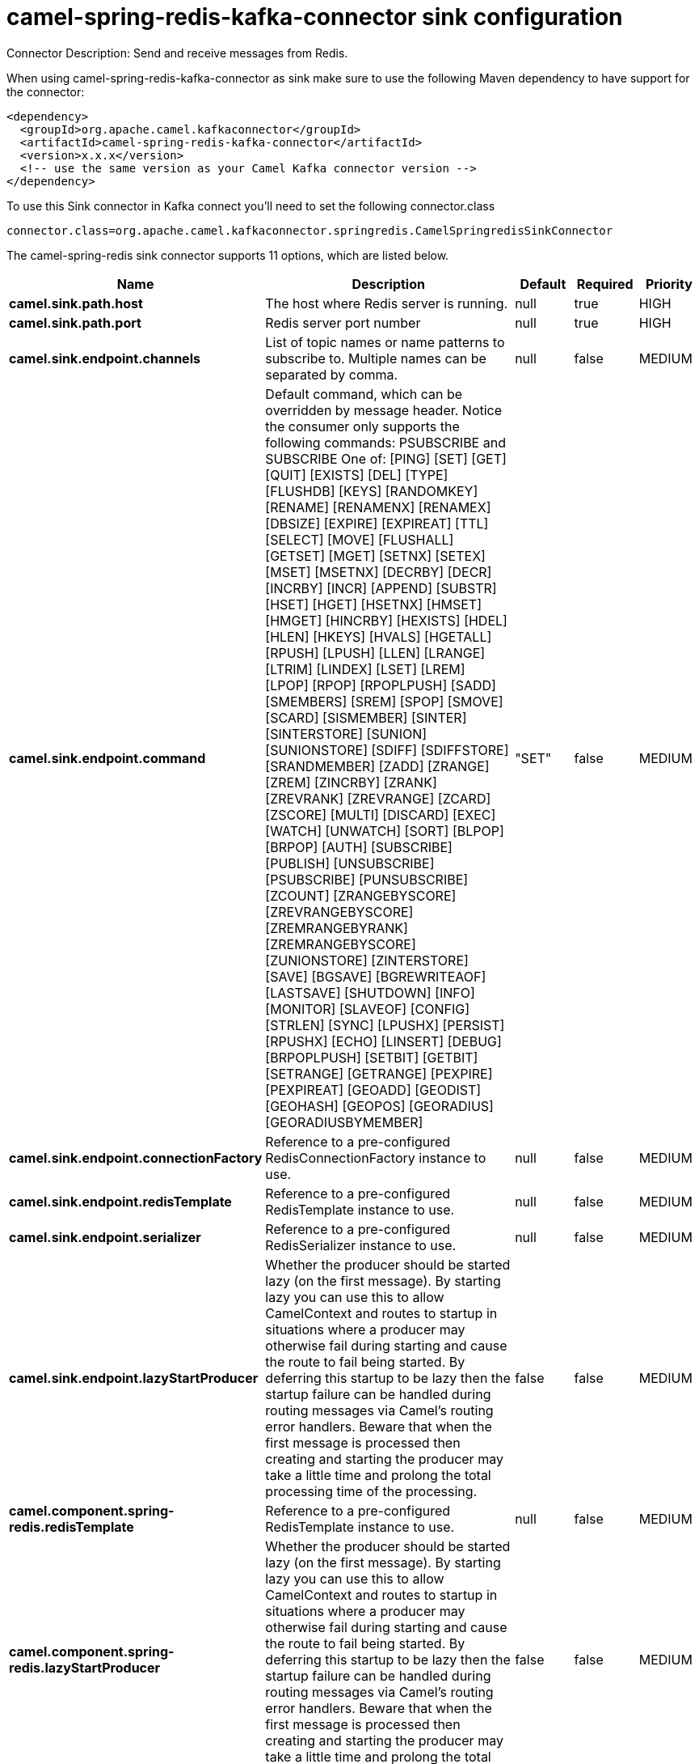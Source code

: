 // kafka-connector options: START
[[camel-spring-redis-kafka-connector-sink]]
= camel-spring-redis-kafka-connector sink configuration

Connector Description: Send and receive messages from Redis.

When using camel-spring-redis-kafka-connector as sink make sure to use the following Maven dependency to have support for the connector:

[source,xml]
----
<dependency>
  <groupId>org.apache.camel.kafkaconnector</groupId>
  <artifactId>camel-spring-redis-kafka-connector</artifactId>
  <version>x.x.x</version>
  <!-- use the same version as your Camel Kafka connector version -->
</dependency>
----

To use this Sink connector in Kafka connect you'll need to set the following connector.class

[source,java]
----
connector.class=org.apache.camel.kafkaconnector.springredis.CamelSpringredisSinkConnector
----


The camel-spring-redis sink connector supports 11 options, which are listed below.



[width="100%",cols="2,5,^1,1,1",options="header"]
|===
| Name | Description | Default | Required | Priority
| *camel.sink.path.host* | The host where Redis server is running. | null | true | HIGH
| *camel.sink.path.port* | Redis server port number | null | true | HIGH
| *camel.sink.endpoint.channels* | List of topic names or name patterns to subscribe to. Multiple names can be separated by comma. | null | false | MEDIUM
| *camel.sink.endpoint.command* | Default command, which can be overridden by message header. Notice the consumer only supports the following commands: PSUBSCRIBE and SUBSCRIBE One of: [PING] [SET] [GET] [QUIT] [EXISTS] [DEL] [TYPE] [FLUSHDB] [KEYS] [RANDOMKEY] [RENAME] [RENAMENX] [RENAMEX] [DBSIZE] [EXPIRE] [EXPIREAT] [TTL] [SELECT] [MOVE] [FLUSHALL] [GETSET] [MGET] [SETNX] [SETEX] [MSET] [MSETNX] [DECRBY] [DECR] [INCRBY] [INCR] [APPEND] [SUBSTR] [HSET] [HGET] [HSETNX] [HMSET] [HMGET] [HINCRBY] [HEXISTS] [HDEL] [HLEN] [HKEYS] [HVALS] [HGETALL] [RPUSH] [LPUSH] [LLEN] [LRANGE] [LTRIM] [LINDEX] [LSET] [LREM] [LPOP] [RPOP] [RPOPLPUSH] [SADD] [SMEMBERS] [SREM] [SPOP] [SMOVE] [SCARD] [SISMEMBER] [SINTER] [SINTERSTORE] [SUNION] [SUNIONSTORE] [SDIFF] [SDIFFSTORE] [SRANDMEMBER] [ZADD] [ZRANGE] [ZREM] [ZINCRBY] [ZRANK] [ZREVRANK] [ZREVRANGE] [ZCARD] [ZSCORE] [MULTI] [DISCARD] [EXEC] [WATCH] [UNWATCH] [SORT] [BLPOP] [BRPOP] [AUTH] [SUBSCRIBE] [PUBLISH] [UNSUBSCRIBE] [PSUBSCRIBE] [PUNSUBSCRIBE] [ZCOUNT] [ZRANGEBYSCORE] [ZREVRANGEBYSCORE] [ZREMRANGEBYRANK] [ZREMRANGEBYSCORE] [ZUNIONSTORE] [ZINTERSTORE] [SAVE] [BGSAVE] [BGREWRITEAOF] [LASTSAVE] [SHUTDOWN] [INFO] [MONITOR] [SLAVEOF] [CONFIG] [STRLEN] [SYNC] [LPUSHX] [PERSIST] [RPUSHX] [ECHO] [LINSERT] [DEBUG] [BRPOPLPUSH] [SETBIT] [GETBIT] [SETRANGE] [GETRANGE] [PEXPIRE] [PEXPIREAT] [GEOADD] [GEODIST] [GEOHASH] [GEOPOS] [GEORADIUS] [GEORADIUSBYMEMBER] | "SET" | false | MEDIUM
| *camel.sink.endpoint.connectionFactory* | Reference to a pre-configured RedisConnectionFactory instance to use. | null | false | MEDIUM
| *camel.sink.endpoint.redisTemplate* | Reference to a pre-configured RedisTemplate instance to use. | null | false | MEDIUM
| *camel.sink.endpoint.serializer* | Reference to a pre-configured RedisSerializer instance to use. | null | false | MEDIUM
| *camel.sink.endpoint.lazyStartProducer* | Whether the producer should be started lazy (on the first message). By starting lazy you can use this to allow CamelContext and routes to startup in situations where a producer may otherwise fail during starting and cause the route to fail being started. By deferring this startup to be lazy then the startup failure can be handled during routing messages via Camel's routing error handlers. Beware that when the first message is processed then creating and starting the producer may take a little time and prolong the total processing time of the processing. | false | false | MEDIUM
| *camel.component.spring-redis.redisTemplate* | Reference to a pre-configured RedisTemplate instance to use. | null | false | MEDIUM
| *camel.component.spring-redis.lazyStartProducer* | Whether the producer should be started lazy (on the first message). By starting lazy you can use this to allow CamelContext and routes to startup in situations where a producer may otherwise fail during starting and cause the route to fail being started. By deferring this startup to be lazy then the startup failure can be handled during routing messages via Camel's routing error handlers. Beware that when the first message is processed then creating and starting the producer may take a little time and prolong the total processing time of the processing. | false | false | MEDIUM
| *camel.component.spring-redis.autowiredEnabled* | Whether autowiring is enabled. This is used for automatic autowiring options (the option must be marked as autowired) by looking up in the registry to find if there is a single instance of matching type, which then gets configured on the component. This can be used for automatic configuring JDBC data sources, JMS connection factories, AWS Clients, etc. | true | false | MEDIUM
|===



The camel-spring-redis sink connector has no converters out of the box.





The camel-spring-redis sink connector has no transforms out of the box.





The camel-spring-redis sink connector has no aggregation strategies out of the box.
// kafka-connector options: END
